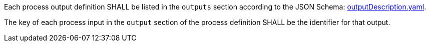 [[req_ogc-process-description_outputs-def]]
[.requirement,label="/req/ogc-process-description/outputs-def"]
====
[.component,class=part]
--
Each process output definition SHALL be listed in the `outputs` section according to the JSON Schema: https://raw.githubusercontent.com/opengeospatial/ogcapi-processes/master/core/openapi/schemas/outputDescription.yaml[outputDescription.yaml].
--

[.component,class=part]
--
The key of each process input in the `output` section of the process definition SHALL be the identifier for that output.
--
====

